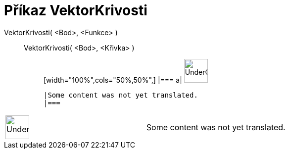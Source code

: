 = Příkaz VektorKrivosti
:page-en: commands/CurvatureVector
ifdef::env-github[:imagesdir: /cs/modules/ROOT/assets/images]

VektorKrivosti( <Bod>, <Funkce> )::
  VektorKrivosti( <Bod>, <Křivka> );;
  [width="100%",cols="50%,50%",]
  |===
  a|
  image:48px-UnderConstruction.png[UnderConstruction.png,width=48,height=48]

  |Some content was not yet translated.
  |===

[width="100%",cols="50%,50%",]
|===
a|
image:48px-UnderConstruction.png[UnderConstruction.png,width=48,height=48]

|Some content was not yet translated.
|===
